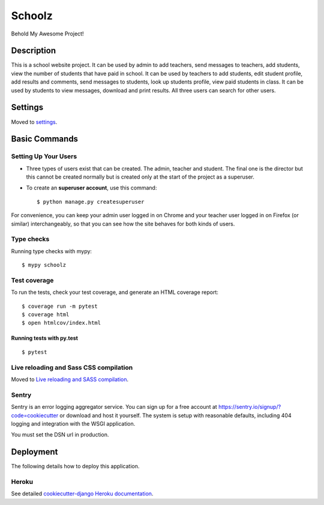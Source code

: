Schoolz
=======

Behold My Awesome Project!

.. image:: https://img.shields.io/badge/built%20with-Cookiecutter%20Django-ff69b4.svg
     :target: https://github.com/pydanny/cookiecutter-django/
     :alt: Built with Cookiecutter Django
.. image:: https://img.shields.io/badge/code%20style-black-000000.svg
     :target: https://github.com/ambv/black
     :alt: Black code style


Description
--------

This is a school website project. It can be used by admin to add teachers, send messages to teachers,  add students, view the number of students that have paid in school. It can be used by teachers to add students, edit student profile, add results and comments, send messages to students, look up students profile, view paid students in class. It can be used by students to view messages,  download and print results. All three users can search for other users.


Settings
--------

Moved to settings_.

.. _settings: http://cookiecutter-django.readthedocs.io/en/latest/settings.html

Basic Commands
--------------

Setting Up Your Users
^^^^^^^^^^^^^^^^^^^^^

* Three types of users exist that can be created. The admin, teacher and student. The final one is the director but this cannot be created normally but is created only at the start of the project as a superuser.

* To create an **superuser account**, use this command::

    $ python manage.py createsuperuser

For convenience, you can keep your admin user logged in on Chrome and your teacher user logged in on Firefox (or similar) interchangeably, so that you can see how the site behaves for both kinds of users.

Type checks
^^^^^^^^^^^
Running type checks with mypy:

::

  $ mypy schoolz

Test coverage
^^^^^^^^^^^^^

To run the tests, check your test coverage, and generate an HTML coverage report::

    $ coverage run -m pytest
    $ coverage html
    $ open htmlcov/index.html

Running tests with py.test
~~~~~~~~~~~~~~~~~~~~~~~~~~

::

  $ pytest

Live reloading and Sass CSS compilation
^^^^^^^^^^^^^^^^^^^^^^^^^^^^^^^^^^^^^^^

Moved to `Live reloading and SASS compilation`_.

.. _`Live reloading and SASS compilation`: http://cookiecutter-django.readthedocs.io/en/latest/live-reloading-and-sass-compilation.html





Sentry
^^^^^^

Sentry is an error logging aggregator service. You can sign up for a free account at  https://sentry.io/signup/?code=cookiecutter  or download and host it yourself.
The system is setup with reasonable defaults, including 404 logging and integration with the WSGI application.

You must set the DSN url in production.


Deployment
----------

The following details how to deploy this application.


Heroku
^^^^^^

See detailed `cookiecutter-django Heroku documentation`_.

.. _`cookiecutter-django Heroku documentation`: http://cookiecutter-django.readthedocs.io/en/latest/deployment-on-heroku.html
